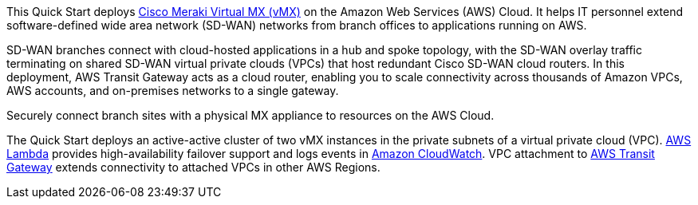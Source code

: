 // Replace the content in <>
// Briefly describe the software. Use consistent and clear branding. 
// Include the benefits of using the software on AWS, and provide details on usage scenarios.

This Quick Start deploys https://meraki.cisco.com/products/security-sd-wan/[Cisco Meraki Virtual MX (vMX)^] on the Amazon Web Services (AWS) Cloud. It helps IT personnel extend software-defined wide area network (SD-WAN) networks from branch offices to applications running on AWS. 

SD-WAN branches connect with cloud-hosted applications in a hub and spoke topology, with the SD-WAN overlay traffic terminating on shared SD-WAN virtual private clouds (VPCs) that host redundant Cisco SD-WAN cloud routers. In this deployment, AWS Transit Gateway acts as a cloud router, enabling you to scale connectivity across thousands of Amazon VPCs, AWS accounts, and on-premises networks to a single gateway. 


Securely connect branch sites with a physical MX appliance to resources on the AWS Cloud.




The Quick Start deploys an active-active cluster of two vMX instances in the private subnets of a virtual private cloud (VPC). https://aws.amazon.com/lambda/[AWS Lambda^] provides high-availability failover support and logs events in https://aws.amazon.com/cloudwatch/[Amazon CloudWatch^]. VPC attachment to https://aws.amazon.com/transit-gateway/?whats-new-cards.sort-by=item.additionalFields.postDateTime&whats-new-cards.sort-order=desc[AWS Transit Gateway^] extends connectivity to attached VPCs in other AWS Regions. 